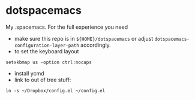 * dotspacemacs
 My .spacemacs. For the full experience you need 
- make sure this repo is in ~${HOME}/dotspacemacs~ or adjust
  ~dotspacemacs-configuration-layer-path~ accordingly.
- to set the keyboard layout
#+BEGIN_SRC shell
setxkbmap us -option ctrl:nocaps
#+END_SRC
- install ycmd
- link to out of tree stuff:
#+BEGIN_SRC shell
ln -s ~/Dropbox/config.el ~/config.el
#+END_SRC
